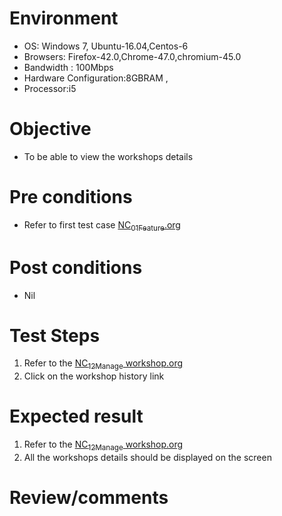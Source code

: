 #+Author: Sravanthi
#+Date Created: 13 Dec 2018
* Environment
  - OS: Windows 7, Ubuntu-16.04,Centos-6
  - Browsers: Firefox-42.0,Chrome-47.0,chromium-45.0
  - Bandwidth : 100Mbps
  - Hardware Configuration:8GBRAM , 
  - Processor:i5

* Objective
  - To be able to view the workshops details

* Pre conditions
  - Refer to first test case [[https://github.com/vlead/outreach-portal/blob/master/test-cases/integration_test-cases/NC/NC_01_Feature.org][NC_01_Feature.org]]

* Post conditions
  - Nil
* Test Steps
  1. Refer to the  [[https://github.com/vlead/outreach-portal/blob/master/test-cases/integration_test-cases/NC/NC_12_Manage%20workshop.org][NC_12_Manage workshop.org ]]
  2. Click on the workshop history link

* Expected result
  1. Refer to the [[https://github.com/vlead/outreach-portal/blob/master/test-cases/integration_test-cases/NC/NC_12_Manage%20workshop.org][NC_12_Manage workshop.org]] 
  2. All the workshops details should be displayed on the screen

* Review/comments


